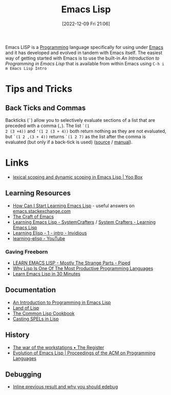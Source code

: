 :PROPERTIES:
:ID:       708f5d99-6040-4306-a323-306d39ce45c3
:mtime:    20240715163129 20240709204003 20240611153339 20240331202209 20240225185002 20240206201930 20240118162910 20231113221350 20230621183025 20230511204503 20230215095632 20230129085036 20230114084505 20230103103311 20221209211925
:ctime:    20221209211925
:END:
#+TITLE: Emacs Lisp
#+DATE: [2022-12-09 Fri 21:06]
#+FILETAGS: :emacs:lisp:programming:

Emacs LISP is a [[id:ea1499ab-dab2-49b1-8479-cb5a2fbd38bc][Programming]] language specifically for using under [[id:754f25a5-3429-4504-8a17-4efea1568eba][Emacs]] and it has developed and evolved in tandem with
Emacs itself. The easiest way of getting started with Emacs is to use the built-in /An Introduction to Programming in
Emacs Lisp/ that is available from within Emacs using ~C-h i m Emacs Lisp Intro~

* Tips and Tricks

** Back Ticks and Commas

Backticks (~`~) allow you to selectively evaluate sections of a list that are preceded with a comma (~,~). The list ~`(1
2 (3 +4))~ and ~'(1 2 (3 + 4))~ both return nothing as they are not evaluated, but ~`(1 2 ,(3 + 4))~ returns ~`(1 2 7)~
as the list after the comma is evaluated (but only if a back-tick is used) ([[https://fosstodon.org/@dliden@emacs.ch/111884927150599744][source]] / [[https://www.gnu.org/software/emacs/manual/html_node/elisp/Backquote.html][manual]]).
* Links

+ [[https://yoo2080.wordpress.com/2011/12/31/lexical-scoping-and-dynamic-scoping-in-emacs-lisp/][lexical scoping and dynamic scoping in Emacs Lisp | Yoo Box]]

** Learning Resources

+ [[https://emacs.stackexchange.com/a/47320/10100][How Can I Start Learning Emacs Lisp]] - useful answers on [[https://emacs.stackexchange.com/][emacs.stackexchange.com]]
+ [[https://craft-of-emacs.kebab-ca.se/index.html][The Craft of Emacs]]
+ [[https://www.youtube.com/playlist?list=PLEoMzSkcN8oPQtn7FQEF3D7sroZbXuPZ7][Learning Emacs Lisp - SystemCrafters]] / [[https://systemcrafters.net/learning-emacs-lisp/][System Crafters - Learning Emacs Lisp]]
+ [[https://yt.artemislena.eu/watch?v=x9Qws7ZOksc][Learning Elisp - 1 - intro - Invidious]]
+ [[https://www.youtube.com/playlist?list=PL9KxKa8NpFxKGctwh4-BqjQvdSRhh4NV-][learning-elisp - YouTube]]

*** Gaving Freeborn

+ [[https://piped.video/watch?v=NocDm4zzToo][LEARN EMACS LISP - Mostly The Strange Parts - Piped]]
+ [[https://piped.video/watch?v=AfY_zGR_QBI][Why Lisp Is One Of The Most Productive Programming Languages]]
+ [[https://piped.video/watch?v=1y__2IK-aLM][Learn Emacs Lisp in 30 Minutes]]


** Documentation

+ [[https://www.gnu.org/software/emacs/manual/html_node/eintr/index.html][An Introduction to Programming in Emacs Lisp]]
+ [[http://landoflisp.com/][Land of Lisp]]
+ [[https://cl-cookbook.sourceforge.net/index.html][The Common Lisp Cookbook]]
+ [[https://www.gnu.org/software/emacs/casting-spels-emacs/html/casting-spels-emacs-1.html][Casting SPELs in Lisp]]

** History

+ [[https://www.theregister.com/2023/12/25/the_war_of_the_workstations/][The war of the workstations • The Register]]
+ [[https://dl.acm.org/doi/10.1145/3386324][Evolution of Emacs Lisp | Proceedings of the ACM on Programming Languages]]

** Debugging

+ [[https://xenodium.com/inline-previous-result-and-why-you-should-edebug/][Inline previous result and why you should edebug]]
